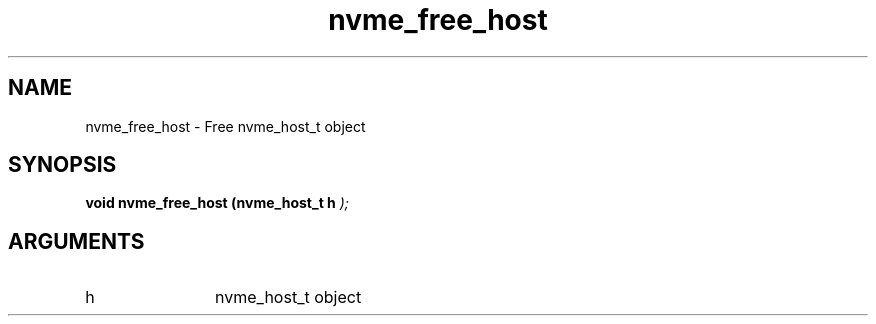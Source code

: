 .TH "nvme_free_host" 9 "nvme_free_host" "January 2023" "libnvme API manual" LINUX
.SH NAME
nvme_free_host \- Free nvme_host_t object
.SH SYNOPSIS
.B "void" nvme_free_host
.BI "(nvme_host_t h "  ");"
.SH ARGUMENTS
.IP "h" 12
nvme_host_t object
